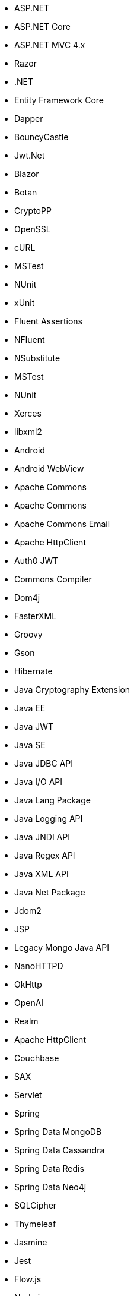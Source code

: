 // Ansible
// C#
* ASP.NET
* ASP.NET Core
* ASP.NET MVC 4.x
* Razor
* .NET
* Entity Framework Core
* Dapper
* BouncyCastle
* Jwt.Net
* Blazor
// C-Family
* Botan
* CryptoPP
* OpenSSL
* cURL
* MSTest
* NUnit
* xUnit
* Fluent Assertions
* NFluent
* NSubstitute
* MSTest
* NUnit
* Xerces
* libxml2
// Java
* Android
* Android WebView
* Apache Commons
* Apache Commons
* Apache Commons Email
* Apache HttpClient
* Auth0 JWT
* Commons Compiler
* Dom4j
* FasterXML
* Groovy
* Gson
* Hibernate
* Java Cryptography Extension
* Java EE
* Java JWT
* Java SE
* Java JDBC API
* Java I/O API
* Java Lang Package
* Java Logging API
* Java JNDI API
* Java Regex API
* Java XML API
* Java Net Package
* Jdom2
* JSP
* Legacy Mongo Java API
* NanoHTTPD
* OkHttp
* OpenAI
* Realm
* Apache HttpClient
* Couchbase
* SAX
* Servlet
* Spring
* Spring Data MongoDB
* Spring Data Cassandra
* Spring Data Redis
* Spring Data Neo4j
* SQLCipher
* Thymeleaf
// JS
* Jasmine
* Jest
* Flow.js
* Node.js
* Express.js
* SSH2
* Mocha
* MongoDB
* Mongoose
* Sequelize
* Knex
* DOM API
* jsonwebtoken
* libxmljs
* Formidable
* Multer
* Passport
* Request
* TypeScript
* PropTypes
* JSX
* Electron
// PHP
* Core PHP
* Guzzle
* Laminas
* Laravel
* Symfony
* WordPress
* Mcrypt
// Python
* aiohttp
* aiobotocore
* Amazon DynamoDB
* Argon2-cffi
* AnyIO
* Asyncio
* Bcrypt
* Boto3
* Cryptodome
* databases
* Django
* Django Templates
* FastAPI
* Flask
* HTTPX
* Jinja
* lxml
* MySQL Connector/Python
* Numpy
* Paramiko
* pyca
* PyCrypto
* pyDes
* PyJWT
* pyOpenSSL
* python-jose
* python-jwt
* python-ldap
* Python SQLite
* Python Standard Library
* PyTorch
* PyYAML
* Requests
* Scrypt
* Scikit-Learn
* SignXML
* SQLAlchemy
* ssl
* TensorFlow
* Trio
// Docker
* Wget
// Cloudformation
* API Gateway
* OpenSearch
* Identity and Access Management
// Azure Resource Manager
* Storage Accounts
* Databases
* ARM Templates
* Bicep
// Terraform
* AWS API Gateway
* AWS OpenSearch
* Azure Databases
* Azure Storage Accounts
* GCP Load Balancers
* AWS Identity and Access Management
// CDK
* AWS CDK
// Swift
* CommonCrypto
* CryptoSwift
* IDZSwiftCommonCrypto
* Foundation
* WebKit
* Alamofire
// Azure resource manager
* JSON templates
* Bicep
// PL/SQL
* DBMS_CRYPTO
// Go
* Go Standard Library
* antchfx/htmlquery
* antchfx/jsonquery
* antchfx/xmlquery
* archive/tar
* archive/zip
* Argon2
* Beego
* fasthttp
* Fiber
* Gin
* go-cmd/cmd
* GORM
* Pbkdf2
* sqlx
// Kubernetes
* Helm
// Kotlin
* Jetpack Compose
// Dart/Flutter
* dart:io library
* PointyCastle
* encrypt
